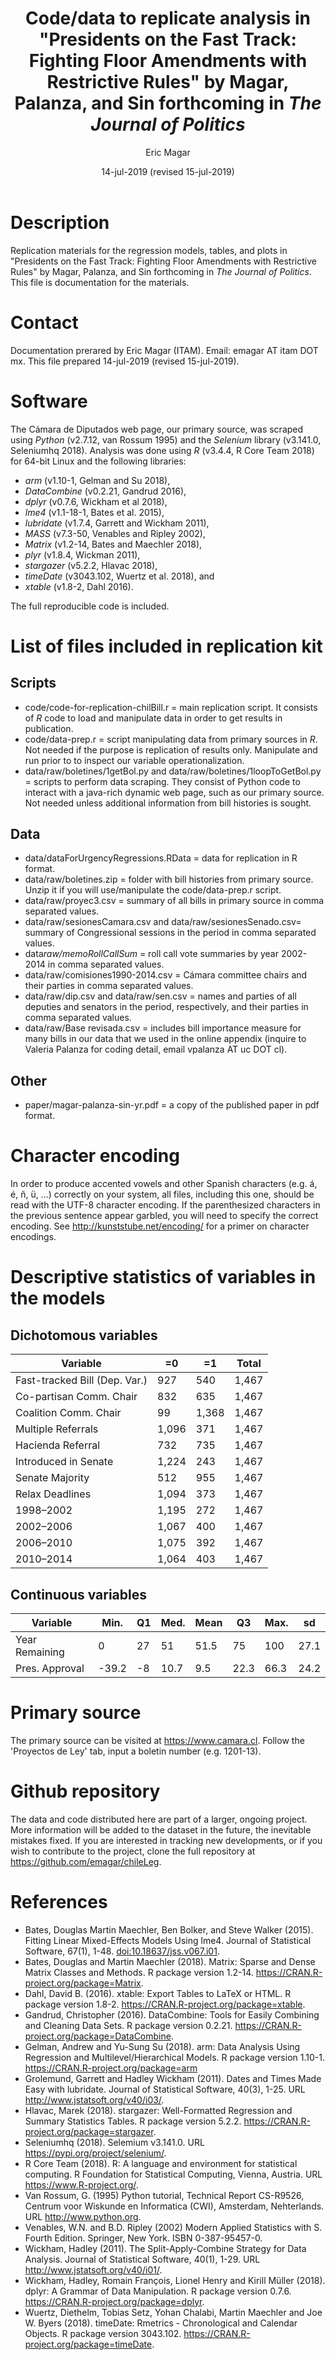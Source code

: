 #+TITLE: Code/data to replicate analysis in "Presidents on the Fast Track: Fighting Floor Amendments with Restrictive Rules" by Magar, Palanza, and Sin forthcoming in /The Journal of Politics/
#+AUTHOR: Eric Magar
#+EMAIL: emagar AT itam DOT mx
#+DATE: 14-jul-2019 (revised 15-jul-2019)
#+OPTIONS: toc:nil 
#+OPTIONS: title:true 
# Export to md: M-x org-md-export-to-markdown
* Description
Replication materials for the regression models, tables, and plots in "Presidents on the Fast Track: Fighting Floor Amendments with Restrictive Rules" by Magar, Palanza, and Sin forthcoming in /The Journal of Politics/. This file is documentation for the materials.
* Contact
Documentation prerared by Eric Magar (ITAM). Email: emagar AT itam DOT mx. This file prepared 14-jul-2019 (revised 15-jul-2019).
* Software
The Cámara de Diputados web page, our primary source, was scraped using /Python/ (v2.7.12, van Rossum 1995) and the /Selenium/ library (v3.141.0, Seleniumhq 2018). Analysis was done using /R/ (v3.4.4, R Core Team 2018) for 64-bit Linux and the following libraries:
- /arm/ (v1.10-1, Gelman and Su 2018),
- /DataCombine/ (v0.2.21, Gandrud 2016),
- /dplyr/ (v0.7.6, Wickham et al 2018),
- /lme4/ (v1.1-18-1, Bates et al. 2015),
- /lubridate/ (v1.7.4, Garrett and Wickham 2011),
- /MASS/ (v7.3-50, Venables and Ripley 2002),     
- /Matrix/ (v1.2-14, Bates and Maechler 2018),
- /plyr/ (v1.8.4, Wickman 2011),
- /stargazer/ (v5.2.2, Hlavac 2018),
- /timeDate/ (v3043.102, Wuertz et al. 2018), and
- /xtable/ (v1.8-2, Dahl 2016).
The full reproducible code is included. 
* List of files included in replication kit
** Scripts
- code/code-for-replication-chilBill.r = main replication script. It consists of /R/ code to load and manipulate data in order to get results in publication.
- code/data-prep.r = script manipulating data from primary sources in /R/. Not needed if the purpose is replication of results only. Manipulate and run prior to to inspect our variable operationalization.
- data/raw/boletines/1getBol.py and data/raw/boletines/1loopToGetBol.py = scripts to perform data scraping. They consist of Python code to interact with a java-rich dynamic web page, such as our primary source. Not needed unless additional information from bill histories is sought.
** Data
- data/dataForUrgencyRegressions.RData = data for replication in R format.
- data/raw/boletines.zip = folder with bill histories from primary source. Unzip it if you will use/manipulate the code/data-prep.r script.
- data/raw/proyec3.csv = summary of all bills in primary source in comma separated values.
- data/raw/sesionesCamara.csv and data/raw/sesionesSenado.csv= summary of Congressional sessions in the period in comma separated values.
- data/raw/memoRollCallSum/ = roll call vote summaries by year 2002-2014 in comma separated values.
- data/raw/comisiones1990-2014.csv = Cámara committee chairs and their parties in comma separated values.
- data/raw/dip.csv and data/raw/sen.csv = names and parties of all deputies and senators in the period, respectively, and their parties in comma separated values.
- data/raw/Base revisada.csv = includes bill importance measure for many bills in our data that we used in the online appendix (inquire to Valeria Palanza for coding detail, email vpalanza AT uc DOT cl). 
** Other
- paper/magar-palanza-sin-yr.pdf = a copy of the published paper in pdf format. 
* Character encoding
In order to produce accented vowels and other Spanish characters (e.g. á, é, ñ, ü, ...) correctly on your system, all files, including this one, should be read with the UTF-8 character encoding. If the parenthesized characters in the previous sentence appear garbled, you will need to specify the correct encoding. See http://kunststube.net/encoding/ for a primer on character encodings. 
* Descriptive statistics of variables in the models
** Dichotomous variables
|-------------------------------+-------+-------+-------|
| Variable                      | =0    |    =1 | Total |
|-------------------------------+-------+-------+-------|
| Fast-tracked Bill (Dep. Var.) | 927   |   540 | 1,467 |
| Co-partisan Comm. Chair       | 832   |   635 | 1,467 |
| Coalition Comm. Chair         | 99    | 1,368 | 1,467 |
| Multiple Referrals            | 1,096 |   371 | 1,467 |
| Hacienda Referral             | 732   |   735 | 1,467 |
| Introduced in Senate          | 1,224 |   243 | 1,467 |
| Senate Majority               | 512   |   955 | 1,467 |
| Relax Deadlines               | 1,094 |   373 | 1,467 |
| 1998--2002                    | 1,195 |   272 | 1,467 |
| 2002--2006                    | 1,067 |   400 | 1,467 |
| 2006--2010                    | 1,075 |   392 | 1,467 |
| 2010--2014                    | 1,064 |   403 | 1,467 |
|-------------------------------+-------+-------+-------|
** Continuous variables
|----------------+-------+----+------+------+------+------+------|
| Variable       |  Min. | Q1 | Med. | Mean |   Q3 | Max. |   sd |
|----------------+-------+----+------+------+------+------+------|
| Year Remaining |     0 | 27 |   51 | 51.5 |   75 |  100 | 27.1 |
| Pres. Approval | -39.2 | -8 | 10.7 |  9.5 | 22.3 | 66.3 | 24.2 |
|----------------+-------+----+------+------+------+------+------|
* Primary source
The primary source can be visited at https://www.camara.cl. Follow the 'Proyectos de Ley' tab, input a boletin number (e.g. 1201-13). 
* Github repository
The data and code distributed here are part of a larger, ongoing project. More information will be added to the dataset in the future, the inevitable mistakes fixed. If you are interested in tracking new developments, or if you wish to contribute to the project, clone the full repository at https://github.com/emagar/chileLeg. 
* References
- Bates, Douglas  Martin Maechler, Ben Bolker, and Steve Walker (2015). Fitting Linear Mixed-Effects Models Using lme4. Journal of Statistical Software, 67(1), 1-48. doi:10.18637/jss.v067.i01.
- Bates, Douglas and Martin Maechler (2018). Matrix: Sparse and Dense Matrix Classes and Methods. R package version 1.2-14. https://CRAN.R-project.org/package=Matrix.
- Dahl, David B. (2016). xtable: Export Tables to LaTeX or HTML. R package version 1.8-2. https://CRAN.R-project.org/package=xtable.
- Gandrud, Christopher (2016). DataCombine: Tools for Easily Combining and Cleaning Data Sets. R package version 0.2.21. https://CRAN.R-project.org/package=DataCombine.
- Gelman, Andrew and Yu-Sung Su (2018). arm: Data Analysis Using Regression and Multilevel/Hierarchical Models. R package version 1.10-1. https://CRAN.R-project.org/package=arm
- Grolemund, Garrett and Hadley Wickham (2011). Dates and Times Made Easy with lubridate. Journal of Statistical Software, 40(3), 1-25. URL http://www.jstatsoft.org/v40/i03/.
- Hlavac, Marek (2018). stargazer: Well-Formatted Regression and Summary Statistics Tables. R package version 5.2.2. https://CRAN.R-project.org/package=stargazer.
- Seleniumhq (2018). Selemium v3.141.0. URL https://pypi.org/project/selenium/.
- R Core Team (2018). R: A language and environment for statistical computing. R Foundation for Statistical Computing, Vienna, Austria. URL https://www.R-project.org/.
- Van Rossum, G. (1995) Python tutorial, Technical Report CS-R9526, Centrum voor Wiskunde en Informatica (CWI), Amsterdam, Nehterlands. URL http://www.python.org.
- Venables, W.N. and B.D. Ripley (2002) Modern Applied Statistics with S. Fourth Edition. Springer, New York. ISBN 0-387-95457-0.
- Wickham, Hadley (2011). The Split-Apply-Combine Strategy for Data Analysis. Journal of Statistical Software, 40(1), 1-29. URL http://www.jstatsoft.org/v40/i01/.
- Wickham, Hadley, Romain François, Lionel Henry and Kirill Müller (2018). dplyr: A Grammar of Data Manipulation. R package version 0.7.6. https://CRAN.R-project.org/package=dplyr.
- Wuertz, Diethelm, Tobias Setz, Yohan Chalabi, Martin Maechler and Joe W. Byers (2018). timeDate: Rmetrics - Chronological and Calendar Objects. R package version 3043.102. https://CRAN.R-project.org/package=timeDate.



